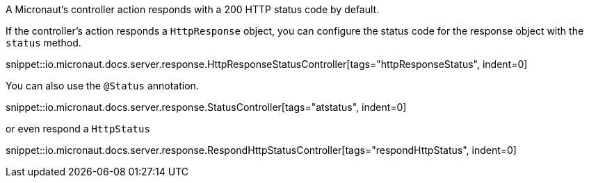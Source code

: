 A Micronaut's controller action responds with a 200 HTTP status code by default.

If the controller's action responds a `HttpResponse` object, you can configure the status code for the response object with the `status` method.

snippet::io.micronaut.docs.server.response.HttpResponseStatusController[tags="httpResponseStatus", indent=0]

You can also use the `@Status` annotation.

snippet::io.micronaut.docs.server.response.StatusController[tags="atstatus", indent=0]

or even respond a `HttpStatus`

snippet::io.micronaut.docs.server.response.RespondHttpStatusController[tags="respondHttpStatus", indent=0]
//[source,java]
//----
//include::{testsclient}/httpstatus/RespondHttpStatusController.java[tags=respondHttpStatus, indent=0]
//----

